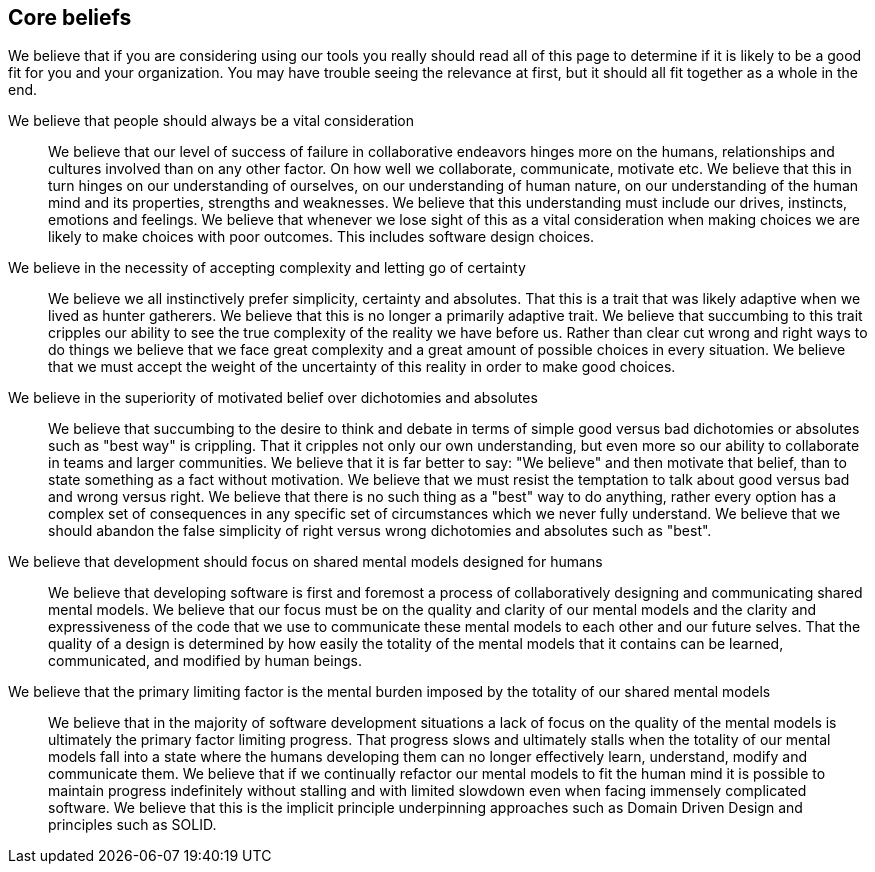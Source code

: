 == Core beliefs

We believe that if you are considering using our tools you really should read all of this page to determine if it is likely to be a good fit for you and your organization. You may have trouble seeing the relevance at first, but it should all fit together as a whole in the end.

We believe that people should always be a vital consideration::

We believe that our level of success of failure in collaborative endeavors hinges more on the humans, relationships and cultures involved than on any other factor. On how well we collaborate, communicate, motivate etc. We believe that this in turn hinges on our understanding of ourselves, on our understanding of human nature, on our understanding of the human mind and its properties, strengths and weaknesses. We believe that this understanding must include our drives, instincts, emotions and feelings. We believe that whenever we lose sight of this as a vital consideration when making choices we are likely to make choices with poor outcomes. This includes software design choices.

We believe in the necessity of accepting complexity and letting go of certainty::

We believe we all instinctively prefer simplicity, certainty and absolutes. That this is a trait that was likely adaptive when we lived as hunter gatherers. We believe that this is no longer a primarily adaptive trait. We believe that succumbing to this trait cripples our ability to see the true complexity of the reality we have before us. Rather than clear cut wrong and right ways to do things we believe that we face great complexity and a great amount of possible choices in every situation. We believe that we must accept the weight of the uncertainty of this reality in order to make good choices.

We believe in the superiority of motivated belief over dichotomies and absolutes::

We believe that succumbing to the desire to think and debate in terms of simple good versus bad dichotomies or absolutes such as "best way" is crippling. That it cripples not only our own understanding, but even more so our ability to collaborate in teams and larger communities. We believe that it is far better to say: "We believe" and then motivate that belief, than to state something as a fact without motivation. We believe that we must resist the temptation to talk about good versus bad and wrong versus right. We believe that there is no such thing as a "best" way to do anything, rather every option has a complex set of consequences in any specific set of circumstances which we never fully understand. We believe that we should abandon the false simplicity of right versus wrong dichotomies and absolutes such as "best".

We believe that development should focus on shared mental models designed for humans::

We believe that developing software is first and foremost a process of collaboratively designing and communicating shared mental models.  We believe that our focus must be on the quality and clarity of our mental models and the clarity and expressiveness of the code that we use to communicate these mental models to each other and our future selves. That the quality of a design is determined by how easily the totality of the mental models that it contains can be learned, communicated, and modified by human beings.

We believe that the primary limiting factor is the mental burden imposed by the totality of our shared mental models::

We believe that in the majority of software development situations a lack of focus on the quality of the mental models is ultimately the primary factor limiting progress. That progress slows and ultimately stalls when the totality of our mental models fall into a state where the humans developing them can no longer effectively learn, understand, modify and communicate them. We believe that if we continually refactor our mental models to fit the human mind it is possible to maintain progress indefinitely without stalling and with limited slowdown even when facing immensely complicated software. We believe that this is the implicit principle underpinning approaches such as Domain Driven Design and principles such as SOLID.